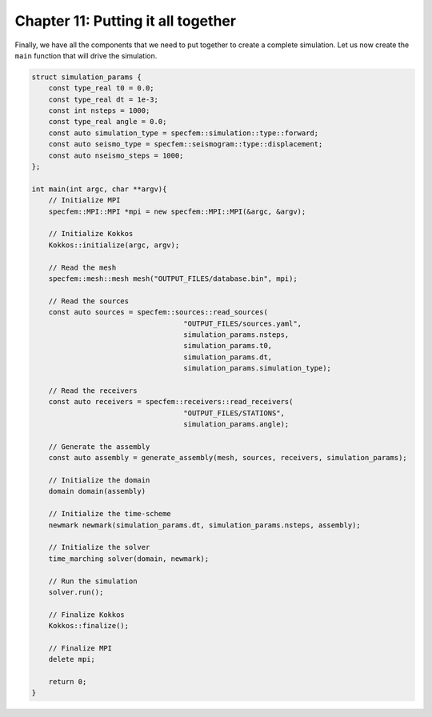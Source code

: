 
.. _Chapter11:

Chapter 11: Putting it all together
===================================

Finally, we have all the components that we need to put together to create a complete simulation. Let us now create the ``main`` function that will drive the simulation.

.. code:: cpp

    struct simulation_params {
        const type_real t0 = 0.0;
        const type_real dt = 1e-3;
        const int nsteps = 1000;
        const type_real angle = 0.0;
        const auto simulation_type = specfem::simulation::type::forward;
        const auto seismo_type = specfem::seismogram::type::displacement;
        const auto nseismo_steps = 1000;
    };

    int main(int argc, char **argv){
        // Initialize MPI
        specfem::MPI::MPI *mpi = new specfem::MPI::MPI(&argc, &argv);

        // Initialize Kokkos
        Kokkos::initialize(argc, argv);

        // Read the mesh
        specfem::mesh::mesh mesh("OUTPUT_FILES/database.bin", mpi);

        // Read the sources
        const auto sources = specfem::sources::read_sources(
                                        "OUTPUT_FILES/sources.yaml",
                                        simulation_params.nsteps,
                                        simulation_params.t0,
                                        simulation_params.dt,
                                        simulation_params.simulation_type);

        // Read the receivers
        const auto receivers = specfem::receivers::read_receivers(
                                        "OUTPUT_FILES/STATIONS",
                                        simulation_params.angle);

        // Generate the assembly
        const auto assembly = generate_assembly(mesh, sources, receivers, simulation_params);

        // Initialize the domain
        domain domain(assembly)

        // Initialize the time-scheme
        newmark newmark(simulation_params.dt, simulation_params.nsteps, assembly);

        // Initialize the solver
        time_marching solver(domain, newmark);

        // Run the simulation
        solver.run();

        // Finalize Kokkos
        Kokkos::finalize();

        // Finalize MPI
        delete mpi;

        return 0;
    }
